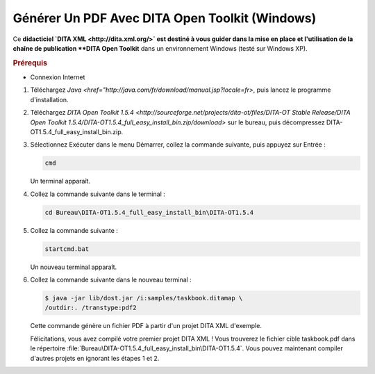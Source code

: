 .. Copyright 2011-2014 Olivier Carrère
.. Cette œuvre est mise à disposition selon les termes de la licence Creative
.. Commons Attribution - Pas d'utilisation commerciale - Partage dans les mêmes
.. conditions 4.0 international.

.. _generer-un-pdf-avec-dita-open-toolkit-windows:

Générer Un PDF Avec DITA Open Toolkit (Windows)
===============================================

Ce **didacticiel `DITA XML <http://dita.xml.org/>` est destiné à vous guider
dans la mise en place et l'utilisation de la chaîne de publication **DITA Open
Toolkit** dans un environnement Windows (testé sur Windows XP).

.. rubric:: Prérequis

- Connexion Internet

#.  Téléchargez `Java <href="http://java.com/fr/download/manual.jsp?locale=fr>`,
    puis lancez le programme d'installation.

#.  Téléchargez `DITA Open Toolkit 1.5.4
    <http://sourceforge.net/projects/dita-ot/files/DITA-OT Stable Release/DITA
    Open Toolkit 1.5.4/DITA-OT1.5.4_full_easy_install_bin.zip/download>` sur le
    bureau, puis décompressez DITA-OT1.5.4_full_easy_install_bin.zip.

#.  Sélectionnez Exécuter dans le menu Démarrer, collez la commande suivante,
    puis appuyez sur Entrée :

    .. code-block:: console

       cmd

    Un terminal apparaît.

#. Collez la commande suivante dans le terminal :

   .. code-block:: console

      cd Bureau\DITA-OT1.5.4_full_easy_install_bin\DITA-OT1.5.4

#. Collez la commande suivante :

   .. code-block:: xml

      startcmd.bat

   Un nouveau terminal apparaît.

#. Collez la commande suivante dans le nouveau terminal :

   .. code-block:: console

      $ java -jar lib/dost.jar /i:samples/taskbook.ditamap \
      /outdir:. /transtype:pdf2

   Cette commande génère un fichier PDF à partir d'un projet DITA XML d'exemple.

   Félicitations, vous avez compilé votre premier projet DITA XML ! Vous
   trouverez le fichier cible taskbook.pdf dans le répertoire
   :file:`Bureau\DITA-OT1.5.4_full_easy_install_bin\DITA-OT1.5.4`. Vous pouvez
   maintenant compiler d'autres projets en ignorant les étapes 1 et 2.
